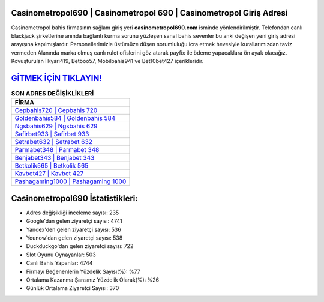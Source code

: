 ﻿Casinometropol690 | Casinometropol 690 | Casinometropol Giriş Adresi
===================================

.. image:: images/casinometropol-giris.jpg
   :width: 600
   
Casinometropol bahis firmasının sağlam giriş yeri **casinometropol690.com** isminde yönlendirilmiştir. Telefondan canlı blackjack şirketlerine anında bağlantı kurma sorunu yüzleşen sanal bahis sevenler bu anki değişen yeni giriş adresi arayışına kapılmışlardır. Personellerimizle üstümüze düşen sorumluluğu icra etmek hevesiyle kurallarımızdan taviz vermeden Alanında marka olmuş  canlı rulet ofislerini göz atarak payfix ile ödeme yapacaklara ön ayak olacağız. Kovuşturulan İlkyarı419, Betboo57, Mobilbahis941 ve Bet10bet427 içerikleridir.

`GİTMEK İÇİN TIKLAYIN! <https://urlday.cc/git>`_
==============

.. list-table:: **SON ADRES DEĞİŞİKLİKLERİ**
   :widths: 100
   :header-rows: 1

   * - FİRMA
   * - `Cepbahis720 | Cepbahis 720 <cepbahis720-cepbahis-720-cepbahis-giris-adresi.html>`_
   * - `Goldenbahis584 | Goldenbahis 584 <goldenbahis584-goldenbahis-584-goldenbahis-giris-adresi.html>`_
   * - `Ngsbahis629 | Ngsbahis 629 <ngsbahis629-ngsbahis-629-ngsbahis-giris-adresi.html>`_	 
   * - `Safirbet933 | Safirbet 933 <safirbet933-safirbet-933-safirbet-giris-adresi.html>`_	 
   * - `Setrabet632 | Setrabet 632 <setrabet632-setrabet-632-setrabet-giris-adresi.html>`_ 
   * - `Parmabet348 | Parmabet 348 <parmabet348-parmabet-348-parmabet-giris-adresi.html>`_
   * - `Benjabet343 | Benjabet 343 <benjabet343-benjabet-343-benjabet-giris-adresi.html>`_	 
   * - `Betkolik565 | Betkolik 565 <betkolik565-betkolik-565-betkolik-giris-adresi.html>`_
   * - `Kavbet427 | Kavbet 427 <kavbet427-kavbet-427-kavbet-giris-adresi.html>`_
   * - `Pashagaming1000 | Pashagaming 1000 <pashagaming1000-pashagaming-1000-pashagaming-giris-adresi.html>`_
	 
Casinometropol690 İstatistikleri:
===================================	 
* Adres değişikliği inceleme sayısı: 235
* Google'dan gelen ziyaretçi sayısı: 4741
* Yandex'den gelen ziyaretçi sayısı: 536
* Younow'dan gelen ziyaretçi sayısı: 538
* Duckduckgo'dan gelen ziyaretçi sayısı: 722
* Slot Oyunu Oynayanlar: 503
* Canlı Bahis Yapanlar: 4744
* Firmayı Beğenenlerin Yüzdelik Sayısı(%): %77
* Ortalama Kazanma Şansınız Yüzdelik Olarak(%): %26
* Günlük Ortalama Ziyaretçi Sayısı: 370
